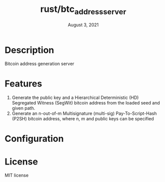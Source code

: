 #+TITLE:   rust/btc_address_server
#+DATE:    August 3, 2021
#+STARTUP: inlineimages nofold

* Table of Contents :TOC_3:noexport:
- [[#description][Description]]
- [[#features][Features]]
- [[#configuration][Configuration]]
- [[#license][License]]

* Description
Bitcoin address generation server

* Features
1. Generate the public key and a Hierarchical Deterministic (HD) Segregated Witness (SegWit) bitcoin address from the loaded seed and given path.
1. Generate an n-out-of-m Multisignature (multi-sig) Pay-To-Script-Hash (P2SH) bitcoin address, where n, m and public keys can be specified

* Configuration


* License
MIT license
